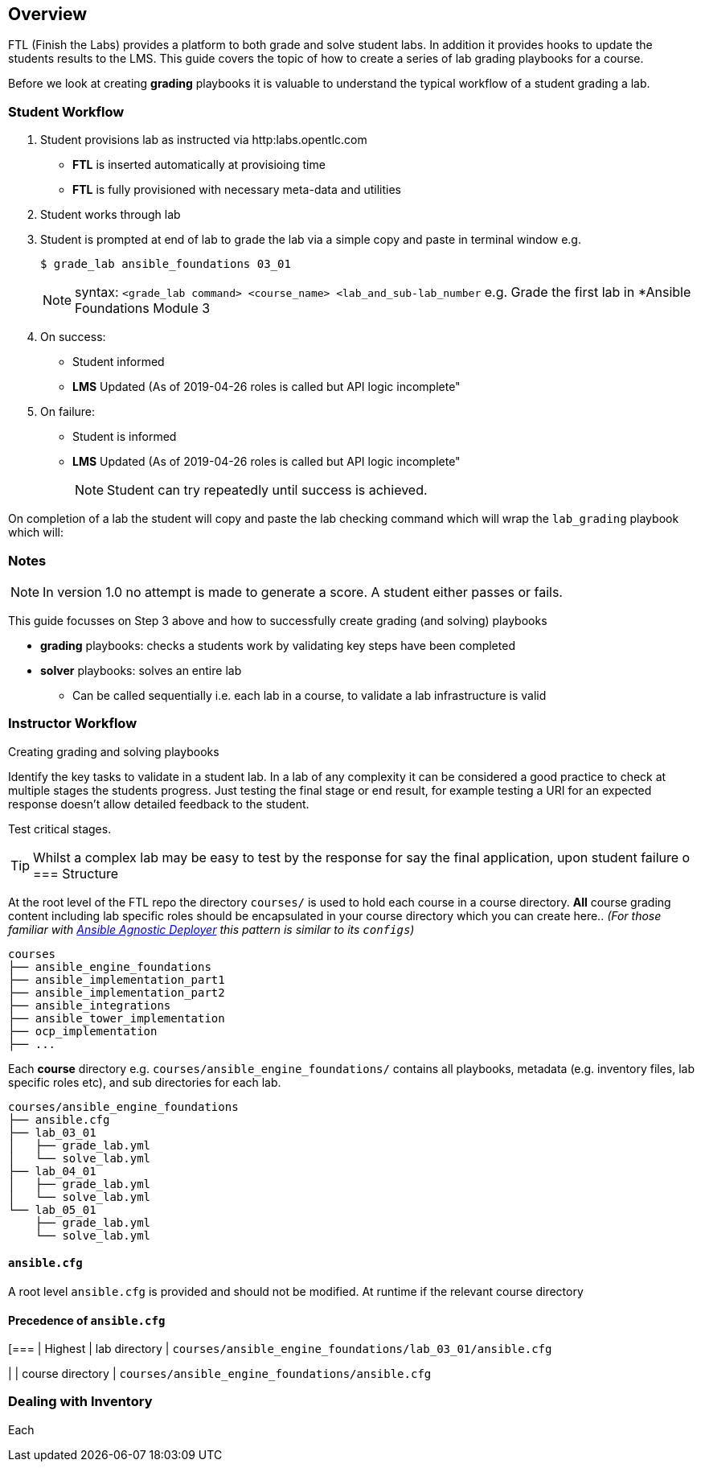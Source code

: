 == Overview

FTL (Finish the Labs) provides a platform to both grade and solve student labs. In addition it provides hooks to update the students results to the LMS. This guide covers the topic of how to create a series of lab grading playbooks for a course.

Before we look at creating *grading* playbooks it is valuable to understand the typical workflow of a student grading a lab.

=== Student Workflow

. Student provisions lab as instructed via http:labs.opentlc.com
** *FTL* is inserted automatically at provisioing time
** *FTL* is fully provisioned with necessary meta-data and utilities
. Student works through lab
. Student is prompted at end of lab to grade the lab via a simple copy and paste in terminal window e.g.
+
[source,bash]
----
$ grade_lab ansible_foundations 03_01
----
+
NOTE:  syntax: `<grade_lab command> <course_name> <lab_and_sub-lab_number`
e.g. Grade the first lab in *Ansible Foundations Module 3 
. On success:
** Student informed
** *LMS* Updated (As of 2019-04-26 roles is called but API logic incomplete"
. On failure:
** Student is informed
** *LMS* Updated (As of 2019-04-26 roles is called but API logic incomplete"
+
NOTE: Student can try repeatedly until success is achieved.

On completion of a lab the student will copy and paste the lab checking command which will wrap the `lab_grading` playbook which will:

=== Notes

NOTE: In version 1.0 no attempt is made to generate a score. A student either passes or fails.

This guide focusses on Step 3 above and how to successfully create grading (and solving) playbooks

* *grading* playbooks: checks a students work by validating key steps have been completed
* *solver* playbooks: solves an entire lab
** Can be called sequentially i.e. each lab in a course, to validate a lab infrastructure is valid

=== Instructor Workflow
.Creating grading and solving playbooks


Identify the key tasks to validate in a student lab. In a lab of any complexity it can be considered a good practice to check at multiple stages the students progress. Just testing the final stage or end result, for example testing a URI for an expected response doesn't allow detailed feedback to the student.

Test critical stages.



TIP: Whilst a complex lab may be easy to test by the response for say the final application, upon student failure
o
=== Structure

At the root level of the FTL repo the directory `courses/` is used to hold each course in a course directory. *All* course grading content including lab specific roles should be encapsulated in your course directory which you can create here.. _(For those familiar with link:https://github.com/redhat-cop/agnosticd/tree/development/ansible[Ansible Agnostic Deployer] this pattern is similar to its `configs`)_

[source,bash]
----
courses
├── ansible_engine_foundations
├── ansible_implementation_part1
├── ansible_implementation_part2
├── ansible_integrations
├── ansible_tower_implementation
├── ocp_implementation
├── ...
----

Each *course* directory e.g. `courses/ansible_engine_foundations/` contains all playbooks, metadata (e.g. inventory files, lab specific roles etc), and sub directories for each lab.

[source,bash]
----
courses/ansible_engine_foundations
├── ansible.cfg
├── lab_03_01
│   ├── grade_lab.yml
│   └── solve_lab.yml
├── lab_04_01
│   ├── grade_lab.yml
│   └── solve_lab.yml
└── lab_05_01
    ├── grade_lab.yml
    └── solve_lab.yml
----

==== `ansible.cfg`

A root level `ansible.cfg` is provided and should not be modified. At runtime if the relevant course directory

==== Precedence of `ansible.cfg`
[===
| Highest
| lab directory
| `courses/ansible_engine_foundations/lab_03_01/ansible.cfg`

|
| course directory
| `courses/ansible_engine_foundations/ansible.cfg`


=== Dealing with Inventory

Each
